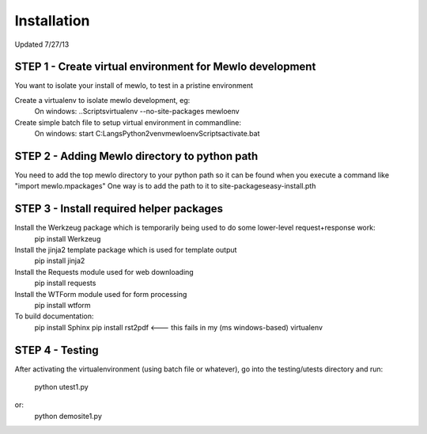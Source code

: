 Installation
============

Updated 7/27/13



STEP 1 - Create virtual environment for Mewlo development
---------------------------------------------------------

You want to isolate your install of mewlo, to test in a pristine environment

Create a virtualenv to isolate mewlo development, eg:
  On windows:
  ..\Scripts\virtualenv --no-site-packages mewloenv

Create simple batch file to setup virtual environment in commandline:
  On windows:
  start C:\Langs\Python2\venv\mewloenv\Scripts\activate.bat



STEP 2 - Adding Mewlo directory to python path
----------------------------------------------

You need to add the top mewlo directory to your python path so it can be found when you execute a command like "import mewlo.mpackages"
One way is to add the path to it to site-packages\easy-install.pth



STEP 3 - Install required helper packages
-----------------------------------------

Install the Werkzeug package which is temporarily being used to do some lower-level request+response work:
  pip install Werkzeug

Install the jinja2 template package which is used for template output
  pip install jinja2

Install the Requests module used for web downloading
  pip install requests

Install the WTForm module used for form processing
  pip install wtform



To build documentation:
	pip install Sphinx
	pip install rst2pdf <--- this fails in my (ms windows-based) virtualenv



STEP 4 - Testing
----------------

After activating the virtualenvironment (using batch file or whatever),
go into the testing/utests directory and run:
	python utest1.py
or:
	python demosite1.py




